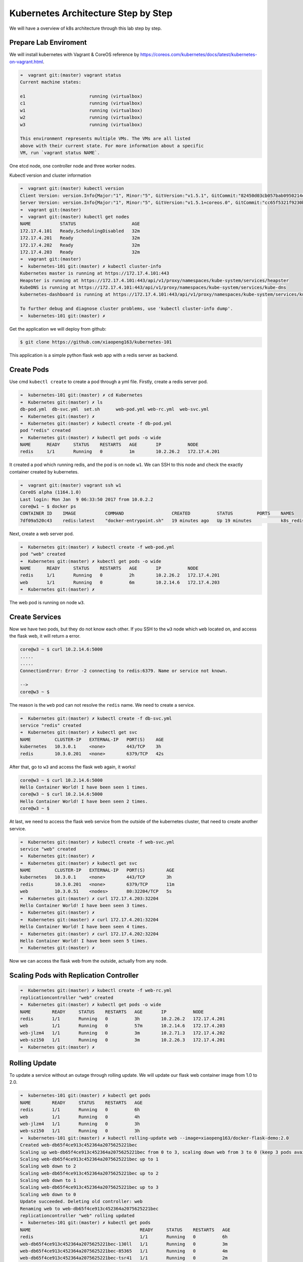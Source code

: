 Kubernetes Architecture Step by Step
====================================

We will have a overview of k8s architecture through this lab step by step.


Prepare Lab Enviroment
-----------------------

We will install kubernetes with Vagrant & CoreOS reference by https://coreos.com/kubernetes/docs/latest/kubernetes-on-vagrant.html.

.. code-block:: bash

  ➜  vagrant git:(master) vagrant status
  Current machine states:

  e1                        running (virtualbox)
  c1                        running (virtualbox)
  w1                        running (virtualbox)
  w2                        running (virtualbox)
  w3                        running (virtualbox)

  This environment represents multiple VMs. The VMs are all listed
  above with their current state. For more information about a specific
  VM, run `vagrant status NAME`.

One etcd node, one controller node and three worker nodes.

Kubectl version and cluster information

.. code-block:: bash

  ➜  vagrant git:(master) kubectl version
  Client Version: version.Info{Major:"1", Minor:"5", GitVersion:"v1.5.1", GitCommit:"82450d03cb057bab0950214ef122b67c83fb11df", GitTreeState:"clean", BuildDate:"2016-12-14T00:57:05Z", GoVersion:"go1.7.4", Compiler:"gc", Platform:"darwin/amd64"}
  Server Version: version.Info{Major:"1", Minor:"5", GitVersion:"v1.5.1+coreos.0", GitCommit:"cc65f5321f9230bf9a3fa171155c1213d6e3480e", GitTreeState:"clean", BuildDate:"2016-12-14T04:08:28Z", GoVersion:"go1.7.4", Compiler:"gc", Platform:"linux/amd64"}
  ➜  vagrant git:(master)
  ➜  vagrant git:(master) kubectl get nodes
  NAME           STATUS                     AGE
  172.17.4.101   Ready,SchedulingDisabled   32m
  172.17.4.201   Ready                      32m
  172.17.4.202   Ready                      32m
  172.17.4.203   Ready                      32m
  ➜  vagrant git:(master)
  ➜  kubernetes-101 git:(master) ✗ kubectl cluster-info
  Kubernetes master is running at https://172.17.4.101:443
  Heapster is running at https://172.17.4.101:443/api/v1/proxy/namespaces/kube-system/services/heapster
  KubeDNS is running at https://172.17.4.101:443/api/v1/proxy/namespaces/kube-system/services/kube-dns
  kubernetes-dashboard is running at https://172.17.4.101:443/api/v1/proxy/namespaces/kube-system/services/kubernetes-dashboard

  To further debug and diagnose cluster problems, use 'kubectl cluster-info dump'.
  ➜  kubernetes-101 git:(master) ✗

Get the application we will deploy from github:

.. code-block:: bash

  $ git clone https://github.com/xiaopeng163/kubernetes-101

This application is a simple python flask web app with a redis server as backend.

Create Pods
-----------

Use cmd ``kubectl create`` to create a pod through a yml file. Firstly, create a redis server pod.

.. code-block:: bash

  ➜  kubernetes-101 git:(master) ✗ cd Kubernetes
  ➜  Kubernetes git:(master) ✗ ls
  db-pod.yml  db-svc.yml  set.sh      web-pod.yml web-rc.yml  web-svc.yml
  ➜  Kubernetes git:(master) ✗
  ➜  Kubernetes git:(master) ✗ kubectl create -f db-pod.yml
  pod "redis" created
  ➜  Kubernetes git:(master) ✗ kubectl get pods -o wide
  NAME      READY     STATUS    RESTARTS   AGE       IP          NODE
  redis     1/1       Running   0          1m        10.2.26.2   172.17.4.201

It created a pod which running redis, and the pod is on node ``w1``. We can SSH to this node and check the exactly container created
by kubernetes.

.. code-block:: bash

  ➜  vagrant git:(master) vagrant ssh w1
  CoreOS alpha (1164.1.0)
  Last login: Mon Jan  9 06:33:50 2017 from 10.0.2.2
  core@w1 ~ $ docker ps
  CONTAINER ID    IMAGE           COMMAND                  CREATED          STATUS         PORTS    NAMES
  7df09a520c43    redis:latest    "docker-entrypoint.sh"   19 minutes ago   Up 19 minutes           k8s_redis.afd331f6_redis_default_b6c27624-d632-11e6-b809-0800274503e1_fb526620

Next, create a web server pod.

.. code-block:: bash

  ➜  Kubernetes git:(master) ✗ kubectl create -f web-pod.yml
  pod "web" created
  ➜  Kubernetes git:(master) ✗ kubectl get pods -o wide
  NAME      READY     STATUS    RESTARTS   AGE       IP          NODE
  redis     1/1       Running   0          2h        10.2.26.2   172.17.4.201
  web       1/1       Running   0          6m        10.2.14.6   172.17.4.203
  ➜  Kubernetes git:(master) ✗

The web pod is running on node ``w3``.

Create Services
---------------

Now we have two pods, but they do not know each other. If you SSH to the ``w3`` node which ``web`` located on, and access the flask web, it will
return a error.

.. code-block:: bash

  core@w3 ~ $ curl 10.2.14.6:5000
  .....
  .....
  ConnectionError: Error -2 connecting to redis:6379. Name or service not known.

  -->
  core@w3 ~ $

The reason is the ``web`` pod can not resolve the ``redis`` name. We need to create a service.

.. code-block:: bash

  ➜  Kubernetes git:(master) ✗ kubectl create -f db-svc.yml
  service "redis" created
  ➜  Kubernetes git:(master) ✗ kubectl get svc
  NAME         CLUSTER-IP   EXTERNAL-IP   PORT(S)    AGE
  kubernetes   10.3.0.1     <none>        443/TCP    3h
  redis        10.3.0.201   <none>        6379/TCP   42s

After that, go to ``w3`` and access the flask web again, it works!

.. code-block:: bash

  core@w3 ~ $ curl 10.2.14.6:5000
  Hello Container World! I have been seen 1 times.
  core@w3 ~ $ curl 10.2.14.6:5000
  Hello Container World! I have been seen 2 times.
  core@w3 ~ $

At last, we need to access the flask web service from the outside of the kubernetes cluster, that need to create another
service.

.. code-block:: bash

  ➜  Kubernetes git:(master) ✗ kubectl create -f web-svc.yml
  service "web" created
  ➜  Kubernetes git:(master) ✗
  ➜  Kubernetes git:(master) ✗ kubectl get svc
  NAME         CLUSTER-IP   EXTERNAL-IP   PORT(S)        AGE
  kubernetes   10.3.0.1     <none>        443/TCP        3h
  redis        10.3.0.201   <none>        6379/TCP       11m
  web          10.3.0.51    <nodes>       80:32204/TCP   5s
  ➜  Kubernetes git:(master) ✗ curl 172.17.4.203:32204
  Hello Container World! I have been seen 3 times.
  ➜  Kubernetes git:(master) ✗
  ➜  Kubernetes git:(master) ✗ curl 172.17.4.201:32204
  Hello Container World! I have been seen 4 times.
  ➜  Kubernetes git:(master) ✗ curl 172.17.4.202:32204
  Hello Container World! I have been seen 5 times.
  ➜  Kubernetes git:(master) ✗

Now we can access the flask web from the outside, actually from any node.


Scaling Pods with Replication Controller
----------------------------------------

.. code-block:: bash

  ➜  Kubernetes git:(master) ✗ kubectl create -f web-rc.yml
  replicationcontroller "web" created
  ➜  Kubernetes git:(master) ✗ kubectl get pods -o wide
  NAME        READY     STATUS    RESTARTS   AGE       IP          NODE
  redis       1/1       Running   0          3h        10.2.26.2   172.17.4.201
  web         1/1       Running   0          57m       10.2.14.6   172.17.4.203
  web-jlzm4   1/1       Running   0          3m        10.2.71.3   172.17.4.202
  web-sz150   1/1       Running   0          3m        10.2.26.3   172.17.4.201
  ➜  Kubernetes git:(master) ✗

Rolling Update
--------------

To update a service without an outage through rolling update. We will update our flask web container image from 1.0 to 2.0.

.. code-block:: bash

  ➜  kubernetes-101 git:(master) ✗ kubectl get pods
  NAME        READY     STATUS    RESTARTS   AGE
  redis       1/1       Running   0          6h
  web         1/1       Running   0          4h
  web-jlzm4   1/1       Running   0          3h
  web-sz150   1/1       Running   0          3h
  ➜  kubernetes-101 git:(master) ✗ kubectl rolling-update web --image=xiaopeng163/docker-flask-demo:2.0
  Created web-db65f4ce913c452364a2075625221bec
  Scaling up web-db65f4ce913c452364a2075625221bec from 0 to 3, scaling down web from 3 to 0 (keep 3 pods available, do not exceed 4 pods)
  Scaling web-db65f4ce913c452364a2075625221bec up to 1
  Scaling web down to 2
  Scaling web-db65f4ce913c452364a2075625221bec up to 2
  Scaling web down to 1
  Scaling web-db65f4ce913c452364a2075625221bec up to 3
  Scaling web down to 0
  Update succeeded. Deleting old controller: web
  Renaming web to web-db65f4ce913c452364a2075625221bec
  replicationcontroller "web" rolling updated
  ➜  kubernetes-101 git:(master) ✗ kubectl get pods
  NAME                                         READY     STATUS    RESTARTS   AGE
  redis                                        1/1       Running   0          6h
  web-db65f4ce913c452364a2075625221bec-130ll   1/1       Running   0          3m
  web-db65f4ce913c452364a2075625221bec-85365   1/1       Running   0          4m
  web-db65f4ce913c452364a2075625221bec-tsr41   1/1       Running   0          2m
  ➜  kubernetes-101 git:(master) ✗

After update, check the service.

.. code-block:: bash

  ➜  kubernetes-101 git:(master) ✗ for i in `seq 4`; do curl 172.17.4.203:32204; done
  Hello Container World! I have been seen 26 times and my hostname is web-db65f4ce913c452364a2075625221bec-130ll.
  Hello Container World! I have been seen 27 times and my hostname is web-db65f4ce913c452364a2075625221bec-85365.
  Hello Container World! I have been seen 28 times and my hostname is web-db65f4ce913c452364a2075625221bec-130ll.
  Hello Container World! I have been seen 29 times and my hostname is web-db65f4ce913c452364a2075625221bec-130ll.
  ➜  kubernetes-101 git:(master) ✗

We can see it automatically load balanced.


Clear Environment
------------------

.. code-block:: bash

  $ kubectl delete services web
  $ kubectl delete services redis
  $ kubectl delete rc web
  $ kubectl delete pod redis
  $ kubectl delete pod web
